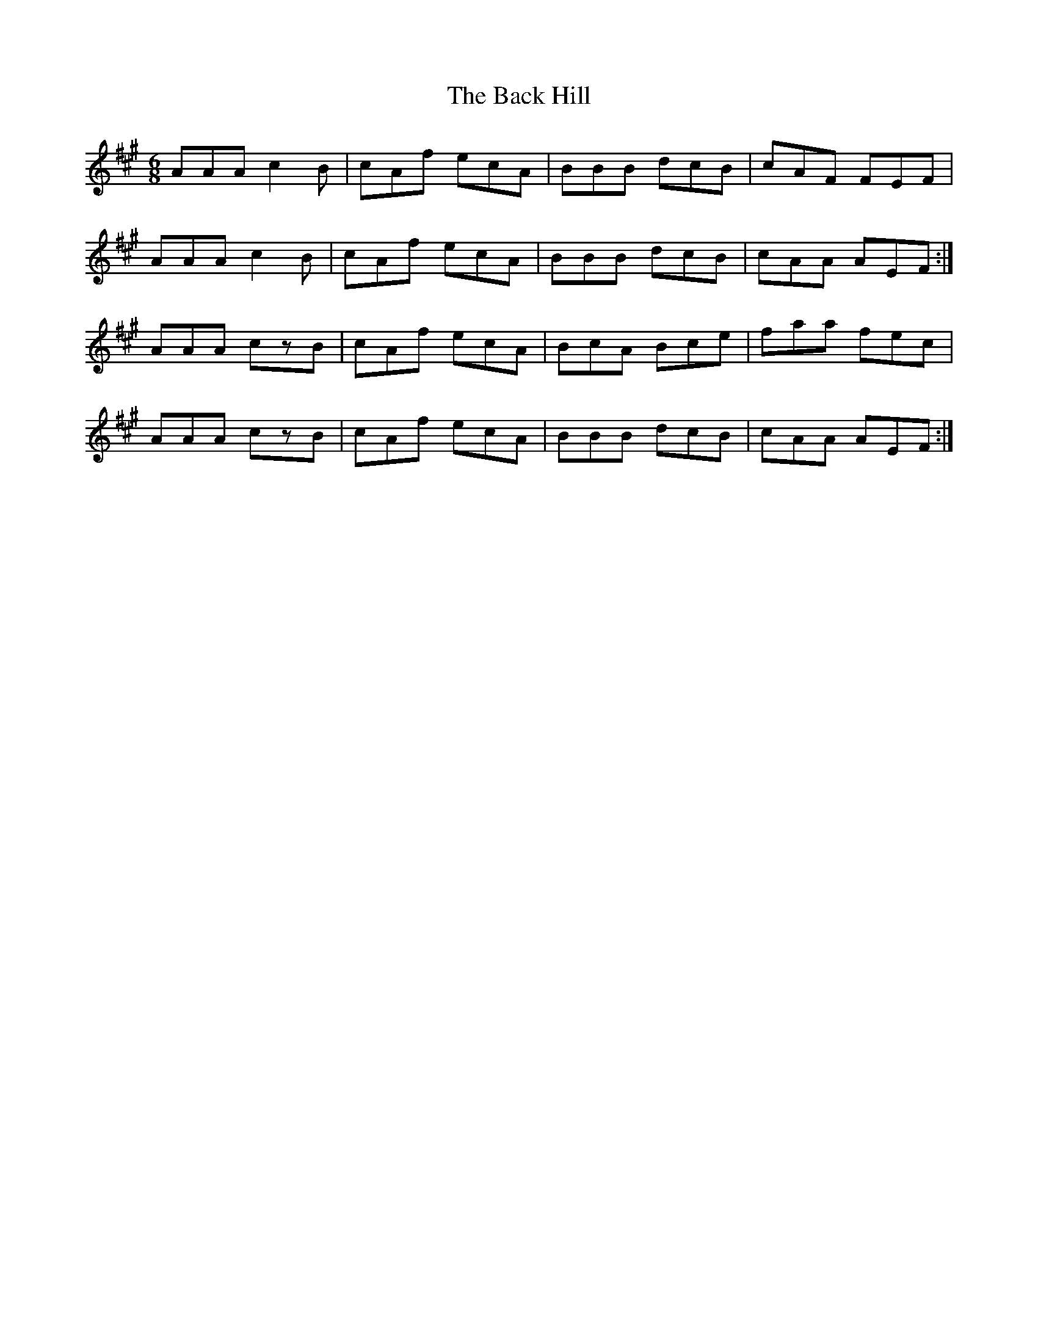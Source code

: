 X: 2279
T: Back Hill, The
R: jig
M: 6/8
K: Amajor
AAA c2B|cAf ecA|BBB dcB|cAF FEF|
AAA c2B|cAf ecA|BBB dcB|cAA AEF:|
AAA czB|cAf ecA|BcA Bce|faa fec|
AAA czB|cAf ecA|BBB dcB|cAA AEF:|

